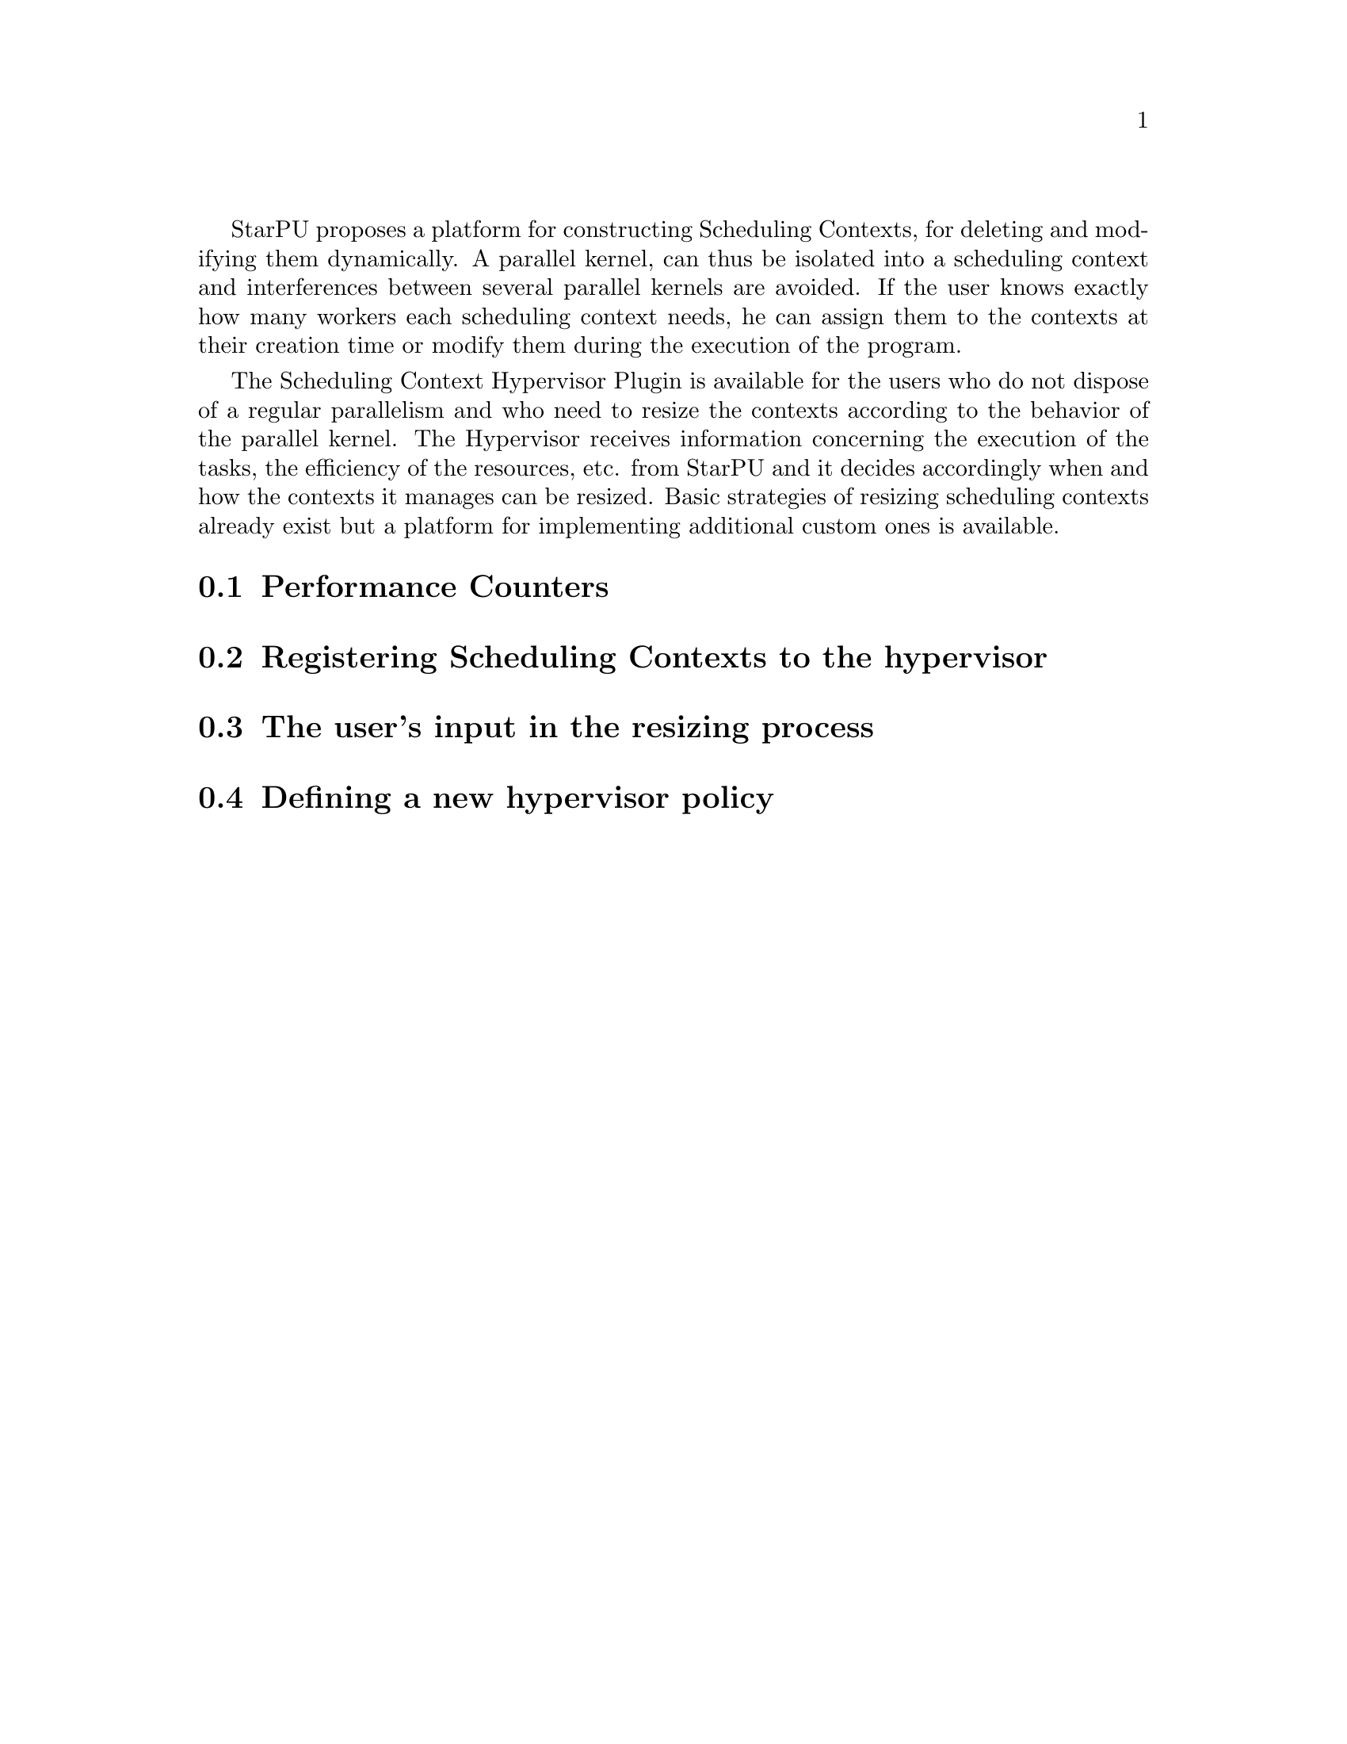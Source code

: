 @c -*-texinfo-*-

@c This file is part of the StarPU Handbook.
@c Copyright (C) 2011, 2012 Institut National de Recherche en Informatique et Automatique
@c See the file starpu.texi for copying conditions.

@cindex Scheduling Context Hypervisor

StarPU proposes a platform for constructing Scheduling Contexts, for deleting and modifying them dynamically.
A parallel kernel, can thus be isolated into a scheduling context and interferences between several parallel kernels are avoided.
If the user knows exactly how many workers each scheduling context needs, he can assign them to the contexts at their creation time or modify them during the execution of the program.

The Scheduling Context Hypervisor Plugin is available for the users who do not dispose of a regular parallelism and who need to resize the contexts according to the behavior of the parallel kernel.
The Hypervisor receives information concerning the execution of the tasks, the efficiency of the resources, etc. from StarPU and it decides accordingly when and how the contexts it manages can be resized.
Basic strategies of resizing scheduling contexts already exist but a platform for implementing additional custom ones is available.

@menu
* Performance Counters::              			StarPU provides information to the Hypervisor through performance counters
* Registering Scheduling Contexts to the hypervisor:: 	Contexts have to register to the hypervisor
* The user's input in the resizing process:: 		The user can help the hypervisor decide how to resize
* Defining a new hypervisor policy::      		New Policies can be implemented
@end menu

@node Performance Counters
@section Performance Counters


@node Registering Scheduling Contexts to the hypervisor
@section Registering Scheduling Contexts to the hypervisor

@node The user's input in the resizing process
@section The user's input in the resizing process

@node Defining a new hypervisor policy
@section Defining a new hypervisor policy

@c Local Variables:
@c TeX-master: "../starpu.texi"
@c ispell-local-dictionary: "american"
@c End:
